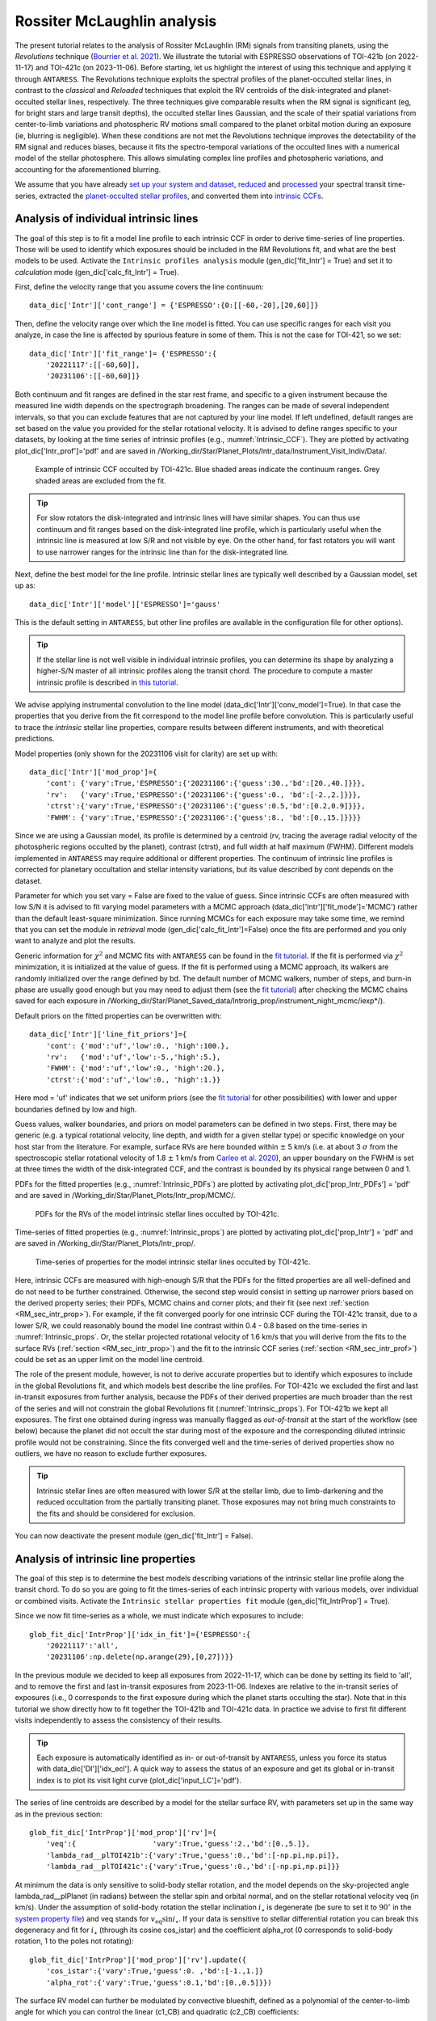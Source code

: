 .. raw:: html

    <style> .orange {color:DarkOrange} </style>

.. role:: orange

.. raw:: html

    <style> .green {color:green} </style>

.. role:: green

.. raw:: html

    <style> .Magenta {color:Magenta} </style>

.. role:: Magenta

Rossiter McLaughlin analysis
============================

The present tutorial relates to the analysis of Rossiter McLaughlin (RM) signals from transiting planets, using the *Revolutions* technique (`Bourrier et al. 2021 <https://www.aanda.org/articles/aa/full_html/2021/10/aa41527-21/aa41527-21.html>`_). 
We illustrate the tutorial with ESPRESSO observations of TOI-421b (on 2022-11-17) and TOI-421c (on 2023-11-06). 
Before starting, let us highlight the interest of using this technique and applying it through ``ANTARESS``.
The Revolutions technique exploits the spectral profiles of the planet-occulted stellar lines, in contrast to the *classical* and *Reloaded* techniques that exploit the RV centroids of the disk-integrated and planet-occulted stellar lines, respectively.
The three techniques give comparable results when the RM signal is significant (eg, for bright stars and large transit depths), the occulted stellar lines Gaussian, and the scale of their spatial variations from center-to-limb variations and photospheric RV motions small compared to the planet orbital motion during an exposure (ie, blurring is negligible).   
When these conditions are not met the Revolutions technique improves the detectability of the RM signal and reduces biases, because it fits the spectro-temporal variations of the occulted lines with a numerical model of the stellar photosphere. This allows simulating complex line profiles and photospheric variations, and accounting for the aforementioned blurring.

We assume that you have already `set up your system and dataset <https://obswww.unige.ch/~bourriev/antaress/doc/html/Fixed_files/procedures_setup/procedures_setup.html>`_, `reduced <https://obswww.unige.ch/~bourriev/antaress/doc/html/Fixed_files/procedures_reduc/procedures_reduc.html>`_ and `processed <https://obswww.unige.ch/~bourriev/antaress/doc/html/Fixed_files/procedures_proc/procedures_proc.html>`_ your spectral transit time-series, 
extracted the `planet-occulted stellar profiles <https://obswww.unige.ch/~bourriev/antaress/doc/html/Fixed_files/procedures_extraction/procedures_extraction.html>`_, and converted them into `intrinsic CCFs <https://obswww.unige.ch/~bourriev/antaress/doc/html/Fixed_files/procedures_conv/procedures_CCF/procedures_CCF_Intr/procedures_CCF_Intr.html>`_.


.. _RM_sec_intr:

Analysis of individual intrinsic lines
--------------------------------------

The goal of this step is to fit a model line profile to each intrinsic CCF in order to derive time-series of line properties. Those will be used to identify which exposures should be included in the RM Revolutions fit, and what are the best models to be used.
Activate the ``Intrinsic profiles analysis`` module (:green:`gen_dic['fit_Intr'] = True`) and set it to *calculation* mode (:green:`gen_dic['calc_fit_Intr'] = True`).
 
First, define the velocity range that you assume covers the line continuum::

 data_dic['Intr']['cont_range'] = {'ESPRESSO':{0:[[-60,-20],[20,60]]}
 
Then, define the velocity range over which the line model is fitted. You can use specific ranges for each visit you analyze, in case the line is affected by spurious feature in some of them. 
This is not the case for TOI-421, so we set::

 data_dic['Intr']['fit_range']= {'ESPRESSO':{
     '20221117':[[-60,60]],
     '20231106':[[-60,60]]}

Both continuum and fit ranges are defined in the star rest frame, and specific to a given instrument because the measured line width depends on the spectrograph broadening. 
The ranges can be made of several independent intervals, so that you can exclude features that are not captured by your line model. 
If left undefined, default ranges are set based on the value you provided for the stellar rotational velocity. It is advised to define ranges specific to your datasets, by looking at the time series of intrinsic profiles (e.g., :numref:`Intrinsic_CCF`). 
They are plotted by activating :green:`plot_dic['Intr_prof']='pdf'` and are saved in :orange:`/Working_dir/Star/Planet_Plots/Intr_data/Instrument_Visit_Indiv/Data/`.  

.. figure:: Intrinsic_CCF.png
  :width: 800
  :name: Intrinsic_CCF
  
  Example of intrinsic CCF occulted by TOI-421c. Blue shaded areas indicate the continuum ranges. Grey shaded areas are excluded from the fit.


.. Tip::
   For slow rotators the disk-integrated and intrinsic lines will have similar shapes. You can thus use continuum and fit ranges based on the disk-integrated line profile, which is particularly useful when the intrinsic line is measured at low S/R and not visible by eye.
   On the other hand, for fast rotators you will want to use narrower ranges for the intrinsic line than for the disk-integrated line.


Next, define the best model for the line profile. Intrinsic stellar lines are typically well described by a Gaussian model, set up as:: 

 data_dic['Intr']['model']['ESPRESSO']='gauss' 

This is the default setting in ``ANTARESS``, but other line profiles are available in the configuration file for other options).

.. Tip::
   If the stellar line is not well visible in individual intrinsic profiles, you can determine its shape by analyzing a higher-S/N master of all intrinsic profiles along the transit chord.
   The procedure to compute a master intrinsic profile is described in `this tutorial <https://obswww.unige.ch/~bourriev/antaress/doc/html/Fixed_files/procedures_masters/procedures_master_Intr/procedures_master_Intr.html>`_.

We advise applying instrumental convolution to the line model (:green:`data_dic['Intr']['conv_model']=True`). 
In that case the properties that you derive from the fit correspond to the model line profile before convolution. 
This is particularly useful to trace the *intrinsic* stellar line properties, compare results between different instruments, and with theoretical predictions.

Model properties (only shown for the 20231106 visit for clarity) are set up with:: 

 data_dic['Intr']['mod_prop']={
     'cont': {'vary':True,'ESPRESSO':{'20231106':{'guess':30.,'bd':[20.,40.]}}},
     'rv':   {'vary':True,'ESPRESSO':{'20231106':{'guess':0., 'bd':[-2.,2.]}}},
     'ctrst':{'vary':True,'ESPRESSO':{'20231106':{'guess':0.5,'bd':[0.2,0.9]}}},
     'FWHM': {'vary':True,'ESPRESSO':{'20231106':{'guess':8., 'bd':[0.,15.]}}}}  

Since we are using a Gaussian model, its profile is determined by a centroid (:green:`rv`, tracing the average radial velocity of the photospheric regions occulted by the planet), contrast (:green:`ctrst`), and full width at half maximum (:green:`FWHM`). 
Different models implemented in ``ANTARESS`` may require additional or different properties. 
The continuum of intrinsic line profiles is corrected for planetary occultation and stellar intensity variations, but its value described by :green:`cont` depends on the dataset.    

Parameter for which you set :green:`vary = False` are fixed to the value of :green:`guess`. 
Since intrinsic CCFs are often measured with low S/N it is advised to fit varying model parameters with a MCMC approach (:green:`data_dic['Intr']['fit_mode']='MCMC'`) rather than the default least-square minimization. 
Since running MCMCs for each exposure may take some time, we remind that you can set the module in *retrieval* mode (:green:`gen_dic['calc_fit_Intr']=False`) once the fits are performed and you only want to analyze and plot the results.

Generic information for :math:`\chi^2` and MCMC fits with ``ANTARESS`` can be found in the `fit tutorial <https://obswww.unige.ch/~bourriev/antaress/doc/html/Fixed_files/procedures_fits/procedures_fits.html>`_.
If the fit is performed via :math:`\chi^2` minimization, it is initialized at the value of :green:`guess`.
If the fit is performed using a MCMC approach, its walkers are randomly initialized over the range defined by :green:`bd`. 
The default number of MCMC walkers, number of steps, and burn-in phase are usually good enough but you may need to adjust them (see the `fit tutorial <https://obswww.unige.ch/~bourriev/antaress/doc/html/Fixed_files/procedures_fits/procedures_fits.html>`_) 
after checking the MCMC chains saved for each exposure in :orange:`/Working_dir/Star/Planet_Saved_data/Introrig_prop/instrument_night_mcmc/iexp*/`). 

Default priors on the fitted properties can be overwritten with:: 

 data_dic['Intr']['line_fit_priors']={
     'cont': {'mod':'uf','low':0., 'high':100.},  
     'rv':   {'mod':'uf','low':-5.,'high':5.},  
     'FWHM': {'mod':'uf','low':0., 'high':20.}, 
     'ctrst':{'mod':'uf','low':0., 'high':1.}}   

Here :green:`mod = 'uf'` indicates that we set uniform priors (see the `fit tutorial <https://obswww.unige.ch/~bourriev/antaress/doc/html/Fixed_files/procedures_fits/procedures_fits.html>`_ for other possibilities) with lower and upper boundaries defined by :green:`low` and :green:`high`.

Guess values, walker boundaries, and priors on model parameters can be defined in two steps.
First, there may be generic (e.g. a typical rotational velocity, line depth, and width for a given stellar type) or specific knowledge on your host star from the literature. 
For example, surface RVs are here bounded within :math:`\pm` 5 km/s (i.e. at about 3 :math:`\sigma` from the spectroscopic stellar rotational velocity of 1.8 :math:`\pm` 1 km/s from `Carleo et al. 2020 <https://iopscience.iop.org/article/10.3847/1538-3881/aba124>`_),
an upper boundary on the FWHM is set at three times the width of the disk-integrated CCF, and the contrast is bounded by its physical range between 0 and 1.

PDFs for the fitted properties (e.g., :numref:`Intrinsic_PDFs`) are plotted by activating :green:`plot_dic['prop_Intr_PDFs'] = 'pdf'` and are saved in :orange:`/Working_dir/Star/Planet_Plots/Intr_prop/MCMC/`.  

.. figure:: Intrinsic_PDFs.png
  :width: 800
  :name: Intrinsic_PDFs
  
  PDFs for the RVs of the model intrinsic stellar lines occulted by TOI-421c.

Time-series of fitted properties (e.g., :numref:`Intrinsic_props`) are plotted by activating :green:`plot_dic['prop_Intr'] = 'pdf'` and are saved in :orange:`/Working_dir/Star/Planet_Plots/Intr_prop/`.  

.. figure:: Intrinsic_props.png
  :width: 800
  :name: Intrinsic_props
  
  Time-series of properties for the model intrinsic stellar lines occulted by TOI-421c.

Here, intrinsic CCFs are measured with high-enough S/R that the PDFs for the fitted properties are all well-defined and do not need to be further constrained. 
Otherwise, the second step would consist in setting up narrower priors based on the derived property series; their PDFs, MCMC chains and corner plots; and their fit (see next :ref:`section <RM_sec_intr_prop>`). 
For example, if the fit converged poorly for one intrinsic CCF during the TOI-421c transit, due to a lower S/R, we could reasonably bound the model line contrast within 0.4 - 0.8 based on the time-series in :numref:`Intrinsic_props`.
Or, the stellar projected rotational velocity of 1.6 km/s that you will derive from the fits to the surface RVs (:ref:`section <RM_sec_intr_prop>`) and the fit to the intrinsic CCF series (:ref:`section <RM_sec_intr_prof>`) could be set as an upper limit on the model line centroid.

The role of the present module, however, is not to derive accurate properties but to identify which exposures to include in the global Revolutions fit, and which models best describe the line profiles.
For TOI-421c we excluded the first and last in-transit exposures from further analysis, because the PDFs of their derived properties are much broader than the rest of the series and will not constrain the global Revolutions fit (:numref:`Intrinsic_props`).
For TOI-421b we kept all exposures. The first one obtained during ingress was manually flagged as *out-of-transit* at the start of the workflow (see below) because the planet did not occult the star during most of the exposure and the corresponding diluted intrinsic profile would not be constraining.
Since the fits converged well and the time-series of derived properties show no outliers, we have no reason to exclude further exposures. 

.. Tip::
   Intrinsic stellar lines are often measured with lower S/R at the stellar limb, due to limb-darkening and the reduced occultation from the partially transiting planet. 
   Those exposures may not bring much constraints to the fits and should be considered for exclusion.
   
You can now deactivate the present module (:green:`gen_dic['fit_Intr'] = False`).

.. _RM_sec_intr_prop:

Analysis of intrinsic line properties
-------------------------------------

The goal of this step is to determine the best models describing variations of the intrinsic stellar line profile along the transit chord. 
To do so you are going to fit the times-series of each intrinsic property with various models, over individual or combined visits. 
Activate the ``Intrinsic stellar properties fit`` module (:green:`gen_dic['fit_IntrProp'] = True`).

Since we now fit time-series as a whole, we must indicate which exposures to include::

 glob_fit_dic['IntrProp']['idx_in_fit']={'ESPRESSO':{
     '20221117':'all',
     '20231106':np.delete(np.arange(29),[0,27])}}

In the previous module we decided to keep all exposures from 2022-11-17, which can be done by setting its field to :green:`'all'`, and to remove the first and last in-transit exposures from 2023-11-06.
Indexes are relative to the in-transit series of exposures (i.e., 0 corresponds to the first exposure during which the planet starts occulting the star).
Note that in this tutorial we show directly how to fit together the TOI-421b and TOI-421c data. In practice we advise to first fit different visits independently to assess the consistency of their results.

.. Tip::
   Each exposure is automatically identified as in- or out-of-transit by ``ANTARESS``, unless you force its status with :green:`data_dic['DI']['idx_ecl']`.
   A quick way to assess the status of an exposure and get its global or in-transit index is to plot its visit light curve (:green:`plot_dic['input_LC']='pdf'`). 

The series of line centroids are described by a model for the stellar surface RV, with parameters set up in the same way as in the previous section::

 glob_fit_dic['IntrProp']['mod_prop']['rv']={
     'veq':{                  'vary':True,'guess':2.,'bd':[0.,5.]},
     'lambda_rad__plTOI421b':{'vary':True,'guess':0.,'bd':[-np.pi,np.pi]},
     'lambda_rad__plTOI421c':{'vary':True,'guess':0.,'bd':[-np.pi,np.pi]}}

At minimum the data is only sensitive to solid-body stellar rotation, and the model depends on the sky-projected angle :green:`lambda_rad__plPlanet` (in radians) between the stellar spin and orbital normal, and on the stellar rotational velocity :green:`veq` (in km/s). 
Under the assumption of solid-body rotation the stellar inclination :math:`i_{\star}` is degenerate (be sure to set it to :math:`90^{\circ}` in the `system property file <https://gitlab.unige.ch/spice_dune/antaress/-/blob/main/src/antaress/ANTARESS_launch/ANTARESS_systems.py>`_) and :green:`veq` stands for :math:`v_\mathrm{eq} \sin i_{\star}`.
If your data is sensitive to stellar differential rotation you can break this degeneracy and fit for :math:`i_{\star}` (through its cosine :green:`cos_istar`) and the coefficient :green:`alpha_rot` (0 corresponds to solid-body rotation, 1 to the poles not rotating)::

 glob_fit_dic['IntrProp']['mod_prop']['rv'].update({
     'cos_istar':{'vary':True,'guess':0. ,'bd':[-1.,1.]}
     'alpha_rot':{'vary':True,'guess':0.1,'bd':[0.,0.5]}})  

The surface RV model can further be modulated by convective blueshift, defined as a polynomial of the center-to-limb angle for which you can control the linear (:green:`c1_CB`) and quadratic (:green:`c2_CB`) coefficients::

 glob_fit_dic['IntrProp']['mod_prop']['rv'].update({
     'c1_CB':{'vary':True,'guess':0.1,'bd':[-0.5,0.5]},  
     'c2_CB':{'vary':True,'guess':0.1,'bd':[-1.,1.]}})
                
Since the TOI-421 data do not show evidence for differential rotation or convective blueshift, we will now leave them out of the tutorial.

Morphological line properties (e.g., FWHM and contrast for a Gaussian profile) are described by polynomial models as a function of a given stellar surface coordinate, by default the sky-projected distance from star center::

 glob_fit_dic['IntrProp']['coord_fit']={'ctrst':'r_proj','FWHM':'r_proj'}

Other coordinates are available in the configuration file. 
The polynomial models can be absolute (:math:`m(x) = \sum_{i\geq0}c_i x^i)`)::

 glob_fit_dic['IntrProp']['pol_mode']='abs'
 
Or modulated (:math:`m(x) = m_0 (1 + \sum_{i\geq1}c_i x^i)`)::

 glob_fit_dic['IntrProp']['pol_mode']='modul' 

The latter possibility allows for a common dependence of the line property with stellar coordinate `x`, with a scaling :math:`m_0` specific to each visit. A modulated linear contrast variation would be set up as:: 

 glob_fit_dic['IntrProp']['mod_prop']['ctrst'] = {
     'ctrst__ord0__IS__VS20221117':{'vary':True,'guess':0.5,'bd':[0.3,1.]},   
     'ctrst__ord0__IS__VS20231106':{'vary':True,'guess':0.5,'bd':[0.3,1.]},   
     'ctrst__ord1__IS__VS_':{       'vary':True,'guess':0.0,'bd':[-0.1,0.1]}} 

.. Note::
   Convention for the name of a morphological coefficient is :green:`prop__ordi__ISinst_VSvis`, with
   
    + :green:`prop` the name of the parameter
    + :green:`i` the degree of the polynomial coefficient
    + :green:`inst` the name of the instrument, which can be set to :green:`_` if the parameter is common to all instruments
    + :green:`vis` the name of the visit, which can be set to :green:`_` if the parameter is common to all visits of instrument :green:`inst`          

In the case of TOI-421 there is no need to define :green:`inst` since both visits were observed with the same instrument.
In the example above the :green:`ord1` coefficient describes a linear variation in contrast common to both visits, modulated in each visit by the :green:`ord0` coefficient.
However, the actual data does not have sufficient precision to detect variations in the line shape along the transit chords of the TOI-421 planets.
Hereafter, the intrinsic line contrast and FWHM will thus be described with a constant coefficient :green:`ord0` only, specificit to each visit to allow for long-term variations of the line.

You are now ready to set up the fit on the property time-series, choosing the mode with :green:`data_dic['Intr']['fit_mode']`. You can start with a simple :math:`\chi^2` fit to narrow down the parameter space, but we recommend using a MCMC approach to properly compare different best-fit models for the line properties.
As in the previous step you can adjust the number of MCMC walkers, steps, and burn-in phase as described in the `fit tutorial <https://obswww.unige.ch/~bourriev/antaress/doc/html/Fixed_files/procedures_fits/procedures_fits.html>`_, based on the MCMC outputs
in the :orange:`/Working_dir/Star/Planet_Saved_data/Joined_fits/IntrProp/mcmc/prop/` directory.

Uniform priors on the fit properties are set with:: 
   
 glob_fit_dic['IntrProp']['priors'].update({
     'veq':                        {'mod':'uf','low':0.,       'high':5.},  
     'lambda_rad__plTOI421b':      {'mod':'uf','low':-2.*np.pi,'high':2.*np.pi}, 
     'lambda_rad__plTOI421c':      {'mod':'uf','low':-2.*np.pi,'high':2.*np.pi},
     'ctrst__ord0__IS__VS20221117':{'mod':'uf','low':0.,       'high':1.},  
     'ctrst__ord0__IS__VS20231106':{'mod':'uf','low':0.,       'high':1.},  
     'FWHM__ord0__IS__VS20221117': {'mod':'uf','low':0.,       'high':20.},  
     'FWHM__ord0__IS__VS20231106': {'mod':'uf','low':0.,       'high':20.}})  
     
.. Tip::
   We set a broad prior range on :green:`lambda` to avoid walkers bumping into the prior boundaries, in case the best-fit is close to :math:`\pm180^{\circ}`. 
   Values for :green:`lambda` can be folded during post-processing, using the options :green:`glob_fit_dic['IntrProp']['deriv_prop']` as described in the `fit tutorial <https://obswww.unige.ch/~bourriev/antaress/doc/html/Fixed_files/procedures_fits/procedures_fits.html>`_. 

You can now run the fits. It will be fast in :math:`\chi^2` mode but may take some time with a MCMC. To alleviate this, you can set :green:`glob_fit_dic['IntrProp']['run_mode']='reuse'` when the fit is done and you only want to retrieve and manipulate its results. 

.. Tip::
   If the star is too faint or the planet too small, all intrinsic properties may be derived with a precision that is too low to analyze them in this step. 
   In that case, you can apply directly the :ref:`joint RM Revolutions fit <RM_sec_intr_prof>` with the simplest models describing these properties. 

Best-fit values for the model properties, along with various information, are saved in the :orange:`/Working_dir/Star/Planet_Saved_data/Joined_fits/IntrProp/fit_mode/prop/Outputs` file, where :orange:`fit_mode` indicates the fitting approach you chose and :orange:`prop` indicates the fitted property.
In particular this file stores the Bayesan Information Criterion (BIC) for the fit, which you can use to decide which model best fits the data.
If you ran a MCMC the directory also contains the walker chains and associated plots (see the `fit tutorial <https://obswww.unige.ch/~bourriev/antaress/doc/html/Fixed_files/procedures_fits/procedures_fits.html>`_).
Best-fit models can be overplotted in the intrinsic property figure, as shown below for TOI-421c (duplicated from :numref:`Intrinsic_props`).

.. figure:: Intrinsic_props_mod.png
  :width: 800
  :name: Intrinsic_props_mod
  
  Time-series of properties for the intrinsic stellar lines occulted by TOI-421c.
  
You can now deactivate the present module (:green:`gen_dic['fit_IntrProp'] = False`).

.. _RM_sec_intr_prof:

Joint analysis of intrinsic line profiles
-----------------------------------------

The goal of this last step is to perform the RM Revolution fit using a joint model for all measured intrinsic stellar line profiles, informed by your analyses in previous steps.
Activate the ``Joined intrinsic profiles fit`` module (:green:`gen_dic['fit_IntrProf'] = True`).

You need to indicate which exposures are included in the fit, through :green:`glob_fit_dic['IntrProf']['idx_in_fit']`. It is similar to :green:`glob_fit_dic['IntrProp']['idx_in_fit']` in the ``Intrinsic stellar properties fit`` :ref:`module <RM_sec_intr_prop>`, and since you have no reason to select different exposures
you can simply :green:`deepcopy()` this field.

Then, you need to define the velocity ranges over which the intrinsic line continuum is defined, and over which the model is fitted. This is done with the fields :green:`glob_fit_dic['IntrProf']['cont_range']` and  :green:`glob_fit_dic['IntrProf']['fit_range']`. 
They are similar to the equivalent fields in the ``Intrinsic profiles analysis`` :ref:`module <RM_sec_intr>`, so you can also :green:`deepcopy()` them. 

The intrinsic line profile model is set by :green:`glob_fit_dic['IntrProf']['model']`, which is equivalent to :green:`data_dic['Intr']['model']` and set by default to a Gaussian profile.
In the RM Revolution fit, whose interest also lies in combining datasets from multiple instruments, the model describes the intrinsic line before instrumental convolution.
The line model is defined in the same way as in the ``Intrinsic stellar properties fit`` :ref:`module <RM_sec_intr_prop>`, so that you need to set the (common) stellar surface coordinate 
controlling the morphological line properties and their possible modulation::

 glob_fit_dic['IntrProf']['coord_fit']='r_proj'
 glob_fit_dic['IntrProf']['pol_mode']='abs' or 'mod'

The model parameters are then all set up within the same field::

   glob_fit_dic['IntrProf']['mod_prop']={        
     'veq':                        {'vary':True,'bd':[1.,2.]},
     'lambda_rad__plTOI421b':      {'vary':True,'bd':[-np.pi,np.pi]},
     'lambda_rad__plTOI421c':      {'vary':True,'bd':[5.*np.pi/180.,20.*np.pi/180.]},
     'cont__IS__VS20221117':       {'vary':True,'bd':[26.,30.]},      
     'cont__IS__VS20231106':       {'vary':True,'bd':[27.,27.5]},      
     'ctrst__ord0__IS__VS20221117':{'vary':True,'bd':[0.4,1.]},
     'ctrst__ord0__IS__VS20231106':{'vary':True,'bd':[0.56,0.62]},
     'FWHM__ord0__IS__VS20221117': {'vary':True,'bd':[3,13]},
     'FWHM__ord0__IS__VS20231106': {'vary':True,'bd':[4.5,6.]},
    }         

RM Revolution fits should always be ran with a MCMC (:green:`glob_fit_dic['IntrProf']['fit_mode']='MCMC`), given the complexity of the model and parameter space to explore. 
In that case there is no need to define guess values in :green:`glob_fit_dic['IntrProf']['mod_prop']`. 
Boundaries for the walkers initialization are informed by the results from the ``Intrinsic profiles analysis`` :ref:`module <RM_sec_intr>`, and by preliminary MCMC runs. 
Similarly, you can set the model priors in :green:`glob_fit_dic['IntrProf']['priors']` to the same values that you used in :green:`glob_fit_dic['IntrProp']['priors']` 

.. Tip::
   If you have independent knowledge of the stellar equatorial rotation period :green:`Peq` you can break its degeneracy with the stellar inclination. 
   To do so, remove :green:`veq` from :green:`glob_fit_dic['IntrProf']['mod_prop']`, and update it as::
        
    glob_fit_dic['IntrProf']['mod_prop'].update({
        'cos_istar':{'vary':True,'bd':[-1.,1.]}, 
        'Rstar':    {'vary':True,'bd':[0.848,0.884]},        
        'Peq':      {'vary':True,'bd':[17.4,22.2]}})  

   In such a case you can probably set constraining priors on the stellar radius and equatorial period, as we did here using normal priors informed by the literature (see the `fit tutorial <https://obswww.unige.ch/~bourriev/antaress/doc/html/Fixed_files/procedures_fits/procedures_fits.html>`_ for more details)::
   
    glob_fit_dic['IntrProf']['priors'].update({
        'cos_istar':{'mod':'uf','low':-1.,'high':1.},  
        'Rstar':    {'mod':'gauss','val':0.866,'s_val':0.006},      
        'Peq':      {'mod':'gauss','val':19.8, 's_val':0.8}})  

Outputs from the RM Revolution fit can be found in the :orange:`/Working_dir/Star/Planet_Saved_data/Joined_fits/IntrProf/mcmc/` directory.
It is advised to check the MCMC chains and correlation diagrams after a preliminary run, and adjust the MCMC settings accordingly for the final run. 
:numref:`proc_RM_MCMC_Intrprof` shows the best-fit correlation diagram for a subset of the model parameters in the final joint fit to the TOI-421b and c visits.

.. figure:: MCMC_IntrProf_TOI421.png
  :width: 800
  :name: proc_RM_MCMC_Intrprof
  
  Correlation diagram for the PDFs of the RM Revolution model parameters of the joint TOI-421b and c transits.

Best-fit values and associated uncertainties can be read in ``ANTARESS`` terminal log (set :green:`glob_fit_dic['IntrProf']['verbose']=True`) and in the :orange:`/Working_dir/planet_Saved_data/Joined_fits/IntrProf/mcmc/Outputs` file.
Once you are satisfied with the fit you can deactivate the module (:green:`gen_dic['fit_IntrProf'] = False`).

.. Tip::
   Running the fit again will overwrite the contents of the :orange:`/Working_dir/Star/Planet_Saved_data/Joined_fits/IntrProf/mcmc/` directory. 
   It is thus advised to rename this directory every time you run a different fit.

Best model
----------

Besides the merit values, you can check the quality of your best RM Revolution fit by computing residuals between the measured and theoretical intrinsic line profiles.

First, you need to build the latter by activating the ``Planet-occulted profile estimates`` module (:green:`gen_dic['loc_prof_est'] = True`) and setting it to calculation mode (:green:`gen_dic['calc_loc_prof_est'] = True`).
By default the module will search for the current fit directory in :orange:`/Working_dir/Star/Planet_Saved_data/Joined_fits/IntrProf/`, but you can point toward a specific path through:: 

   data_dic['Intr']['opt_loc_prof_est']['IntrProf_prop_path']={
       'ESPRESSO':{'20221117':fit_path,'20231106':fit_path}}

It is possible to point toward different directories for each visit, but since multiple visits are typically fitted together you will likely want to point toward a common directory.

Then, you can plot maps of theoretical profiles with :green:`plot_dic['map_Intr_prof_est']='pdf'` (saved in :orange:`/Working_dir/Star/Planet_Plots/Intr_data/Instrument_Visit_Map/Model/CCFfromSpec/`) and 
maps of residuals with :green:`plot_dic['map_Intr_prof_res']='pdf'` (saved in :orange:`Working_dir/Star/Planet_Plots/Intr_data/Instrument_Visit_Map/Res/CCFfromSpec/`). 
If data are not affected by systematic noise and the intrinsic line profiles are well described by your best-fit model, residual maps should display white noise around zero (:numref:`IntrMaps_TOI421`).

.. figure:: IntrMaps_TOI421.png
  :width: 800
  :name: IntrMaps_TOI421
  
  From left to right: flux map of intrinsic CCFs occulted by TOI-421c as a function of RV in the star rest frame (in abscissa) and orbital phase (in ordinate), corresponding best-fit model, and residuals between the disk-integrated master-out and individual CCFs (outside of transit) and between intrinsic CCFs and the best-fit model (during transit).
  The green solid line shows the best-fit surface RV model. Transit contacts are shown as green dashed lines. 
  
You can also assess how the models describing intrinsic line properties compare with their corresponding measurements in the intrinsic properties plots (e.g., :numref:`Intrinsic_props`).

Finally, you can display a view of your best-fit system architecture by activating :green:`plot_dic['system_view']='pdf'` and adjusting the options in the plot configuration file. 

.. figure:: System_TOI421.png
  :width: 800
  :name: System_TOI421
  
  Best-fit architecture for the TOI-421 system in a Northern configuration (the stellar spin axis is the black arrow extending from the North pole).
  The stellar disk is colored as a function of its surface RV field. 
  The green and orange solid curves represent the best-fit orbital trajectory for TOI-421b and c, with normals shown as arrows extending from the star center. 
  The thinner colored lines show orbits obtained for orbital inclination, semi-major axis, and sky-projected spin–orbit angle values drawn randomly within 1:math:`\sigma` from their PDFs.








